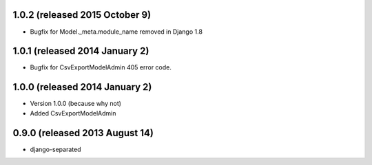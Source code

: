 1.0.2 (released 2015 October 9)
-------------------------------

- Bugfix for Model._meta.module_name removed in Django 1.8


1.0.1 (released 2014 January 2)
-------------------------------

- Bugfix for CsvExportModelAdmin 405 error code.


1.0.0 (released 2014 January 2)
-------------------------------

- Version 1.0.0 (because why not)
- Added CsvExportModelAdmin



0.9.0 (released 2013 August 14)
-------------------------------

- django-separated
